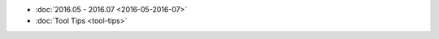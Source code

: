 .. title: Index
.. slug: index
.. date: 2016-04-26 22:24:50 UTC+08:00
.. tags: 
.. category: 
.. link: 
.. description: 
.. type: 
.. author: YONG


* :doc:`2016.05 - 2016.07 <2016-05-2016-07>`
* :doc:`Tool Tips <tool-tips>`

.. :doc:`May 2016 <about-firefox-theme>`
